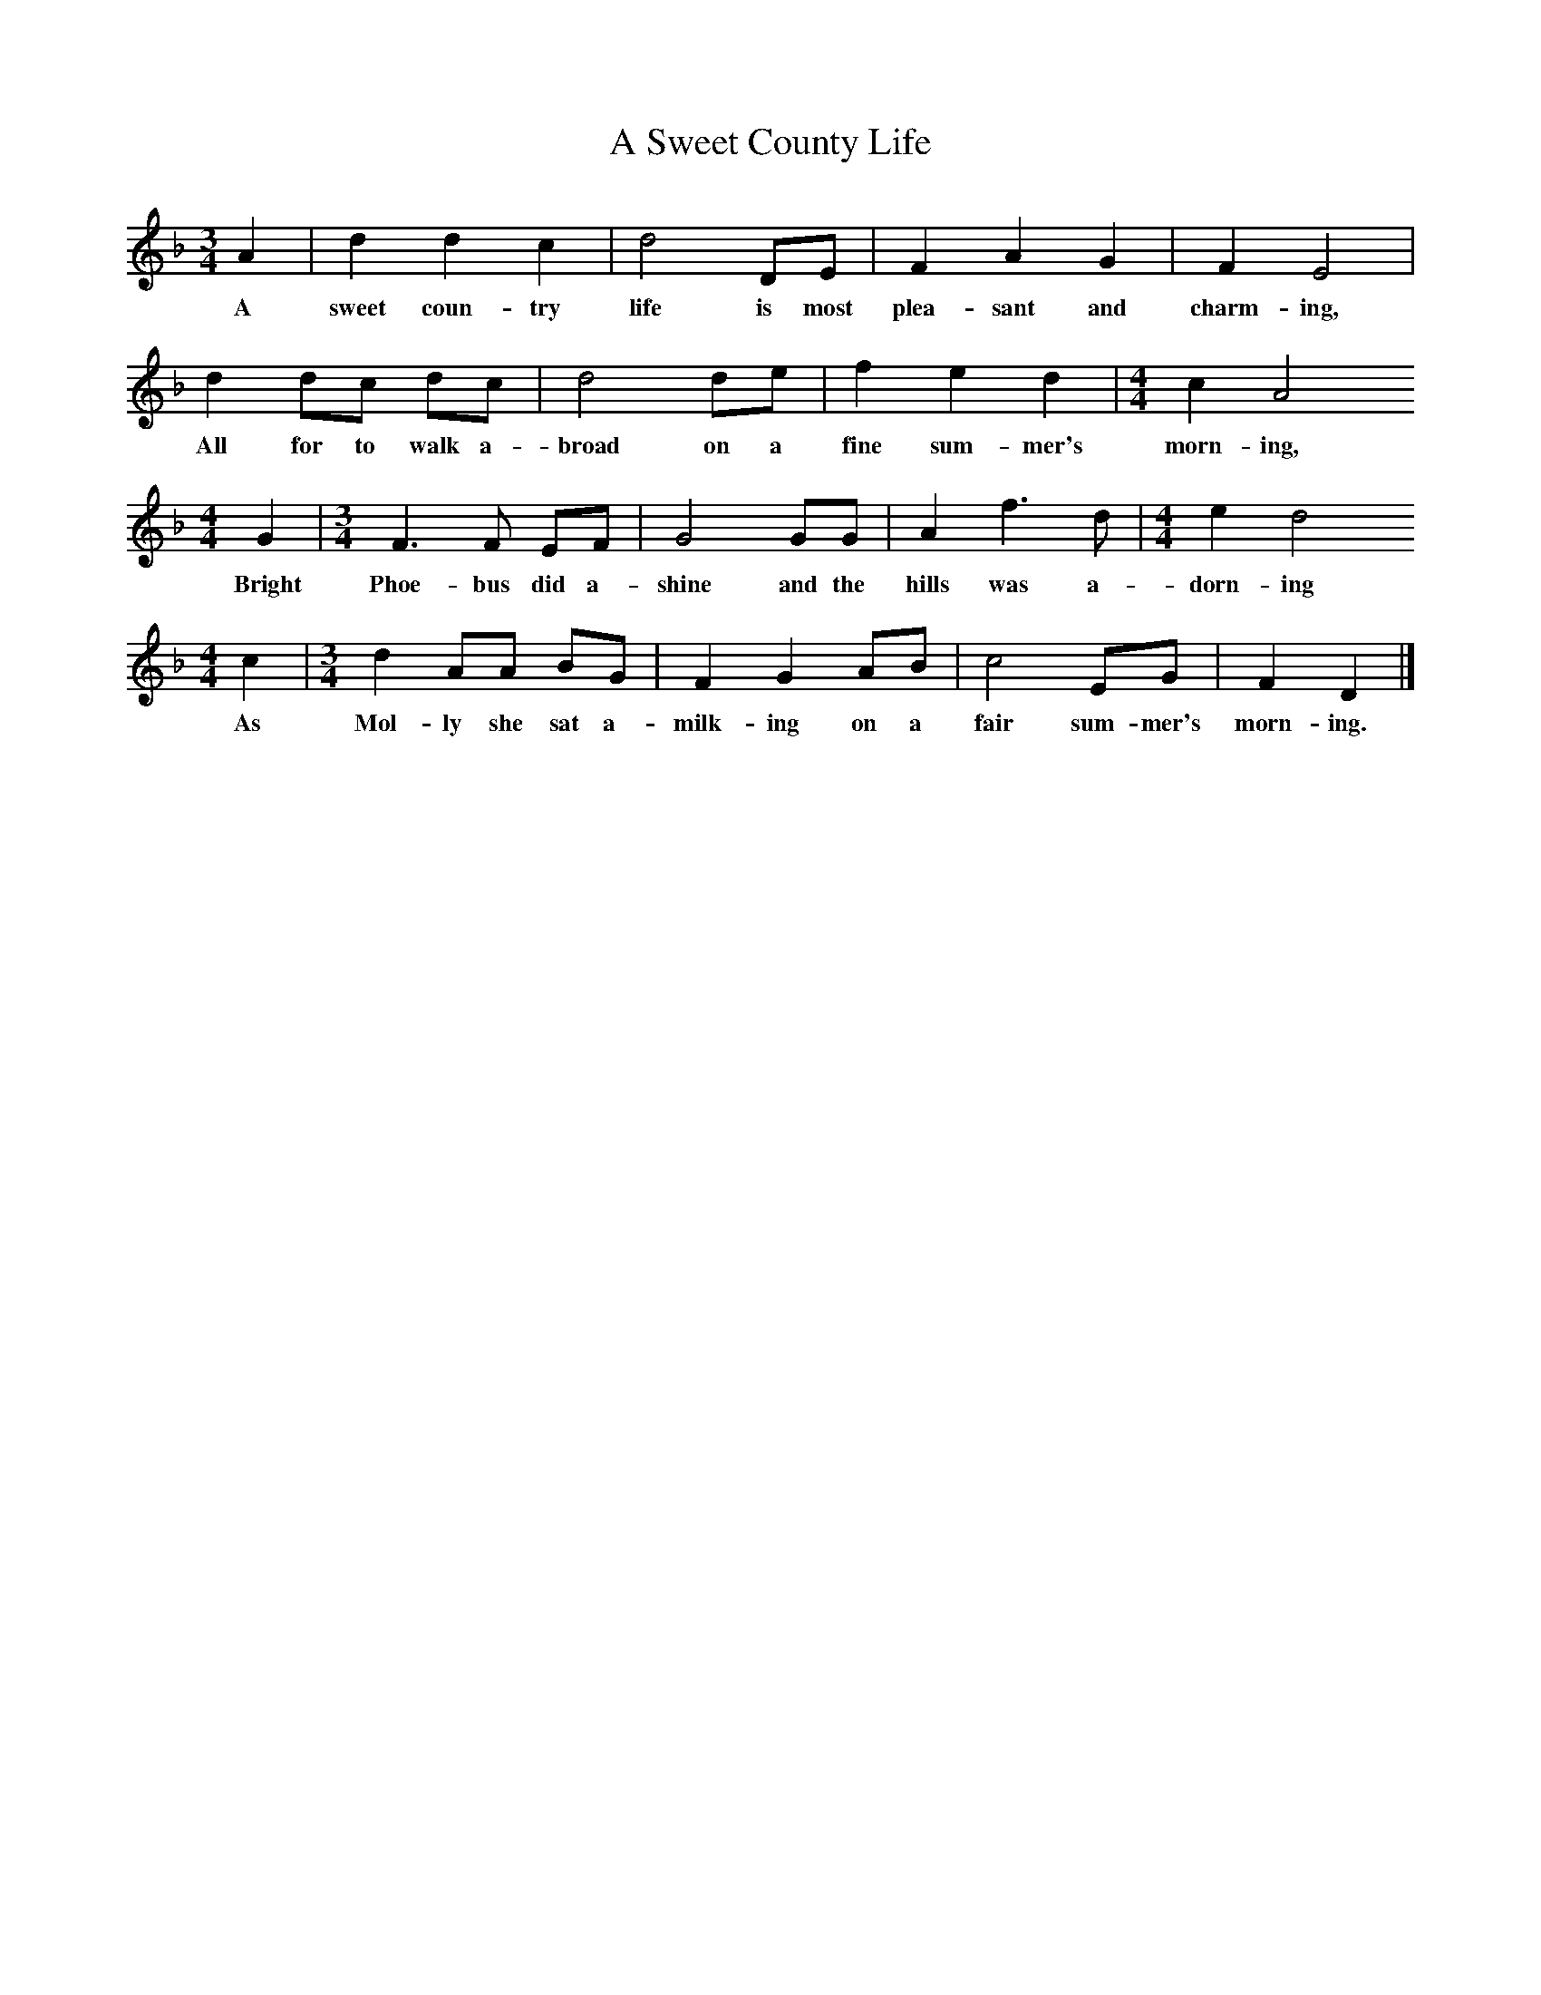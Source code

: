 X:1     %Music
T:A Sweet County Life
B:Cecil Sharp's Collection of English Folk Songs, Vol 2, p 184, No 250, ed Maud Karpeles , Oxford University Press, 1974
S:William Henry Watts at Tewkesbury, Gloucestershire, 11 April 1908
Z:Cecil Sharp
F:http://www.folkinfo.org/songs
M:3/4     %Meter
L:1/8     %
K:F
A2 |d2 d2 c2 |d4 DE |F2 A2 G2 | F2 E4 |
w:A sweet coun-try life is most plea-sant and charm-ing, 
d2 dc dc |d4 de |f2 e2 d2 |[M:4/4][L:1/8]c2 A4 
w:All for to walk a-broad on a fine sum-mer's morn-ing,
M:4/4     %Meter
L:1/8     %
G2 |[M:3/4][L:1/8]F3 F EF | G4 GG |A2 f3 d |[M:4/4][L:1/8]e2 d4
w:Bright Phoe-bus did a-shine and the hills was a-dorn-ing                                    
M:4/4     %Meter
L:1/8     %
 c2 |[M:3/4][L:1/8]d2 AA BG |F2 G2 AB |c4 EG |F2 D2 |]
w:As Mol-ly she sat a-milk-ing on a fair sum-mer's morn-ing.